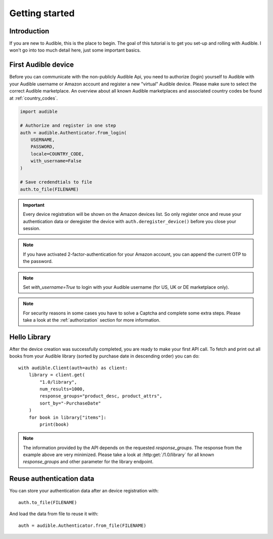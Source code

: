 ===============
Getting started
===============

Introduction
============

If you are new to Audible, this is the place to begin. The goal of this tutorial
is to get you set-up and rolling with Audible. I won't go into too much detail
here, just some important basics.

First Audible device
====================

Before you can communicate with the non-publicly Audible Api, you need to
authorize (login) yourself to Audible with your Audible username or Amazon
account and register a new "virtual" Audible device. Please make sure to
select the correct Audible marketplace. An overview about all known Audible
marketplaces and associated country codes be found at :ref:`country_codes`.

.. code-block::

   import audible
   
   # Authorize and register in one step
   auth = audible.Authenticator.from_login(
       USERNAME,
       PASSWORD,
       locale=COUNTRY_CODE,
       with_username=False
   )
   
   # Save credendtials to file
   auth.to_file(FILENAME)

.. important::

   Every device registration will be shown on the Amazon devices list. So only
   register once and reuse your authentication data or deregister the device
   with ``auth.deregister_device()`` before you close your session.

.. note::

   If you have activated 2-factor-authentication for your Amazon account, you
   can append the current OTP to the password.

.. note::

   Set `with_username=True` to login with your Audible username (for US, UK or
   DE marketplace only).

.. note::

   For security reasons in some cases you have to solve a Captcha and complete
   some extra steps. Please take a look at the :ref:`authorization` section for
   more information.

.. _hello_library:

Hello Library
=============

After the device creation was successfully completed, you are ready to make
your first API call. To fetch and print out all books from your Audible library
(sorted by purchase date in descending order) you can do::

   with audible.Client(auth=auth) as client:
       library = client.get(
           "1.0/library",
           num_results=1000,
           response_groups="product_desc, product_attrs",
           sort_by="-PurchaseDate"
       )
       for book in library["items"]:
           print(book)

.. note::

   The information provided by the API depends on the requested `response_groups`.
   The response from the example above are very minimized. Please take a look at
   :http:get:`/1.0/library` for all known `response_groups` and other parameter
   for the library endpoint.

Reuse authentication data
=========================

You can store your authentication data after an device registration with::

   auth.to_file(FILENAME)

And load the data from file to reuse it with::

   auth = audible.Authenticator.from_file(FILENAME)


